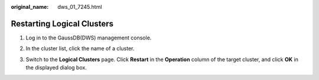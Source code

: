 :original_name: dws_01_7245.html

.. _dws_01_7245:

Restarting Logical Clusters
===========================

#. Log in to the GaussDB(DWS) management console.

#. In the cluster list, click the name of a cluster.

#. Switch to the **Logical Clusters** page. Click **Restart** in the **Operation** column of the target cluster, and click **OK** in the displayed dialog box.

   |image1|

.. |image1| image:: /_static/images/en-us_image_0000001134560824.png
